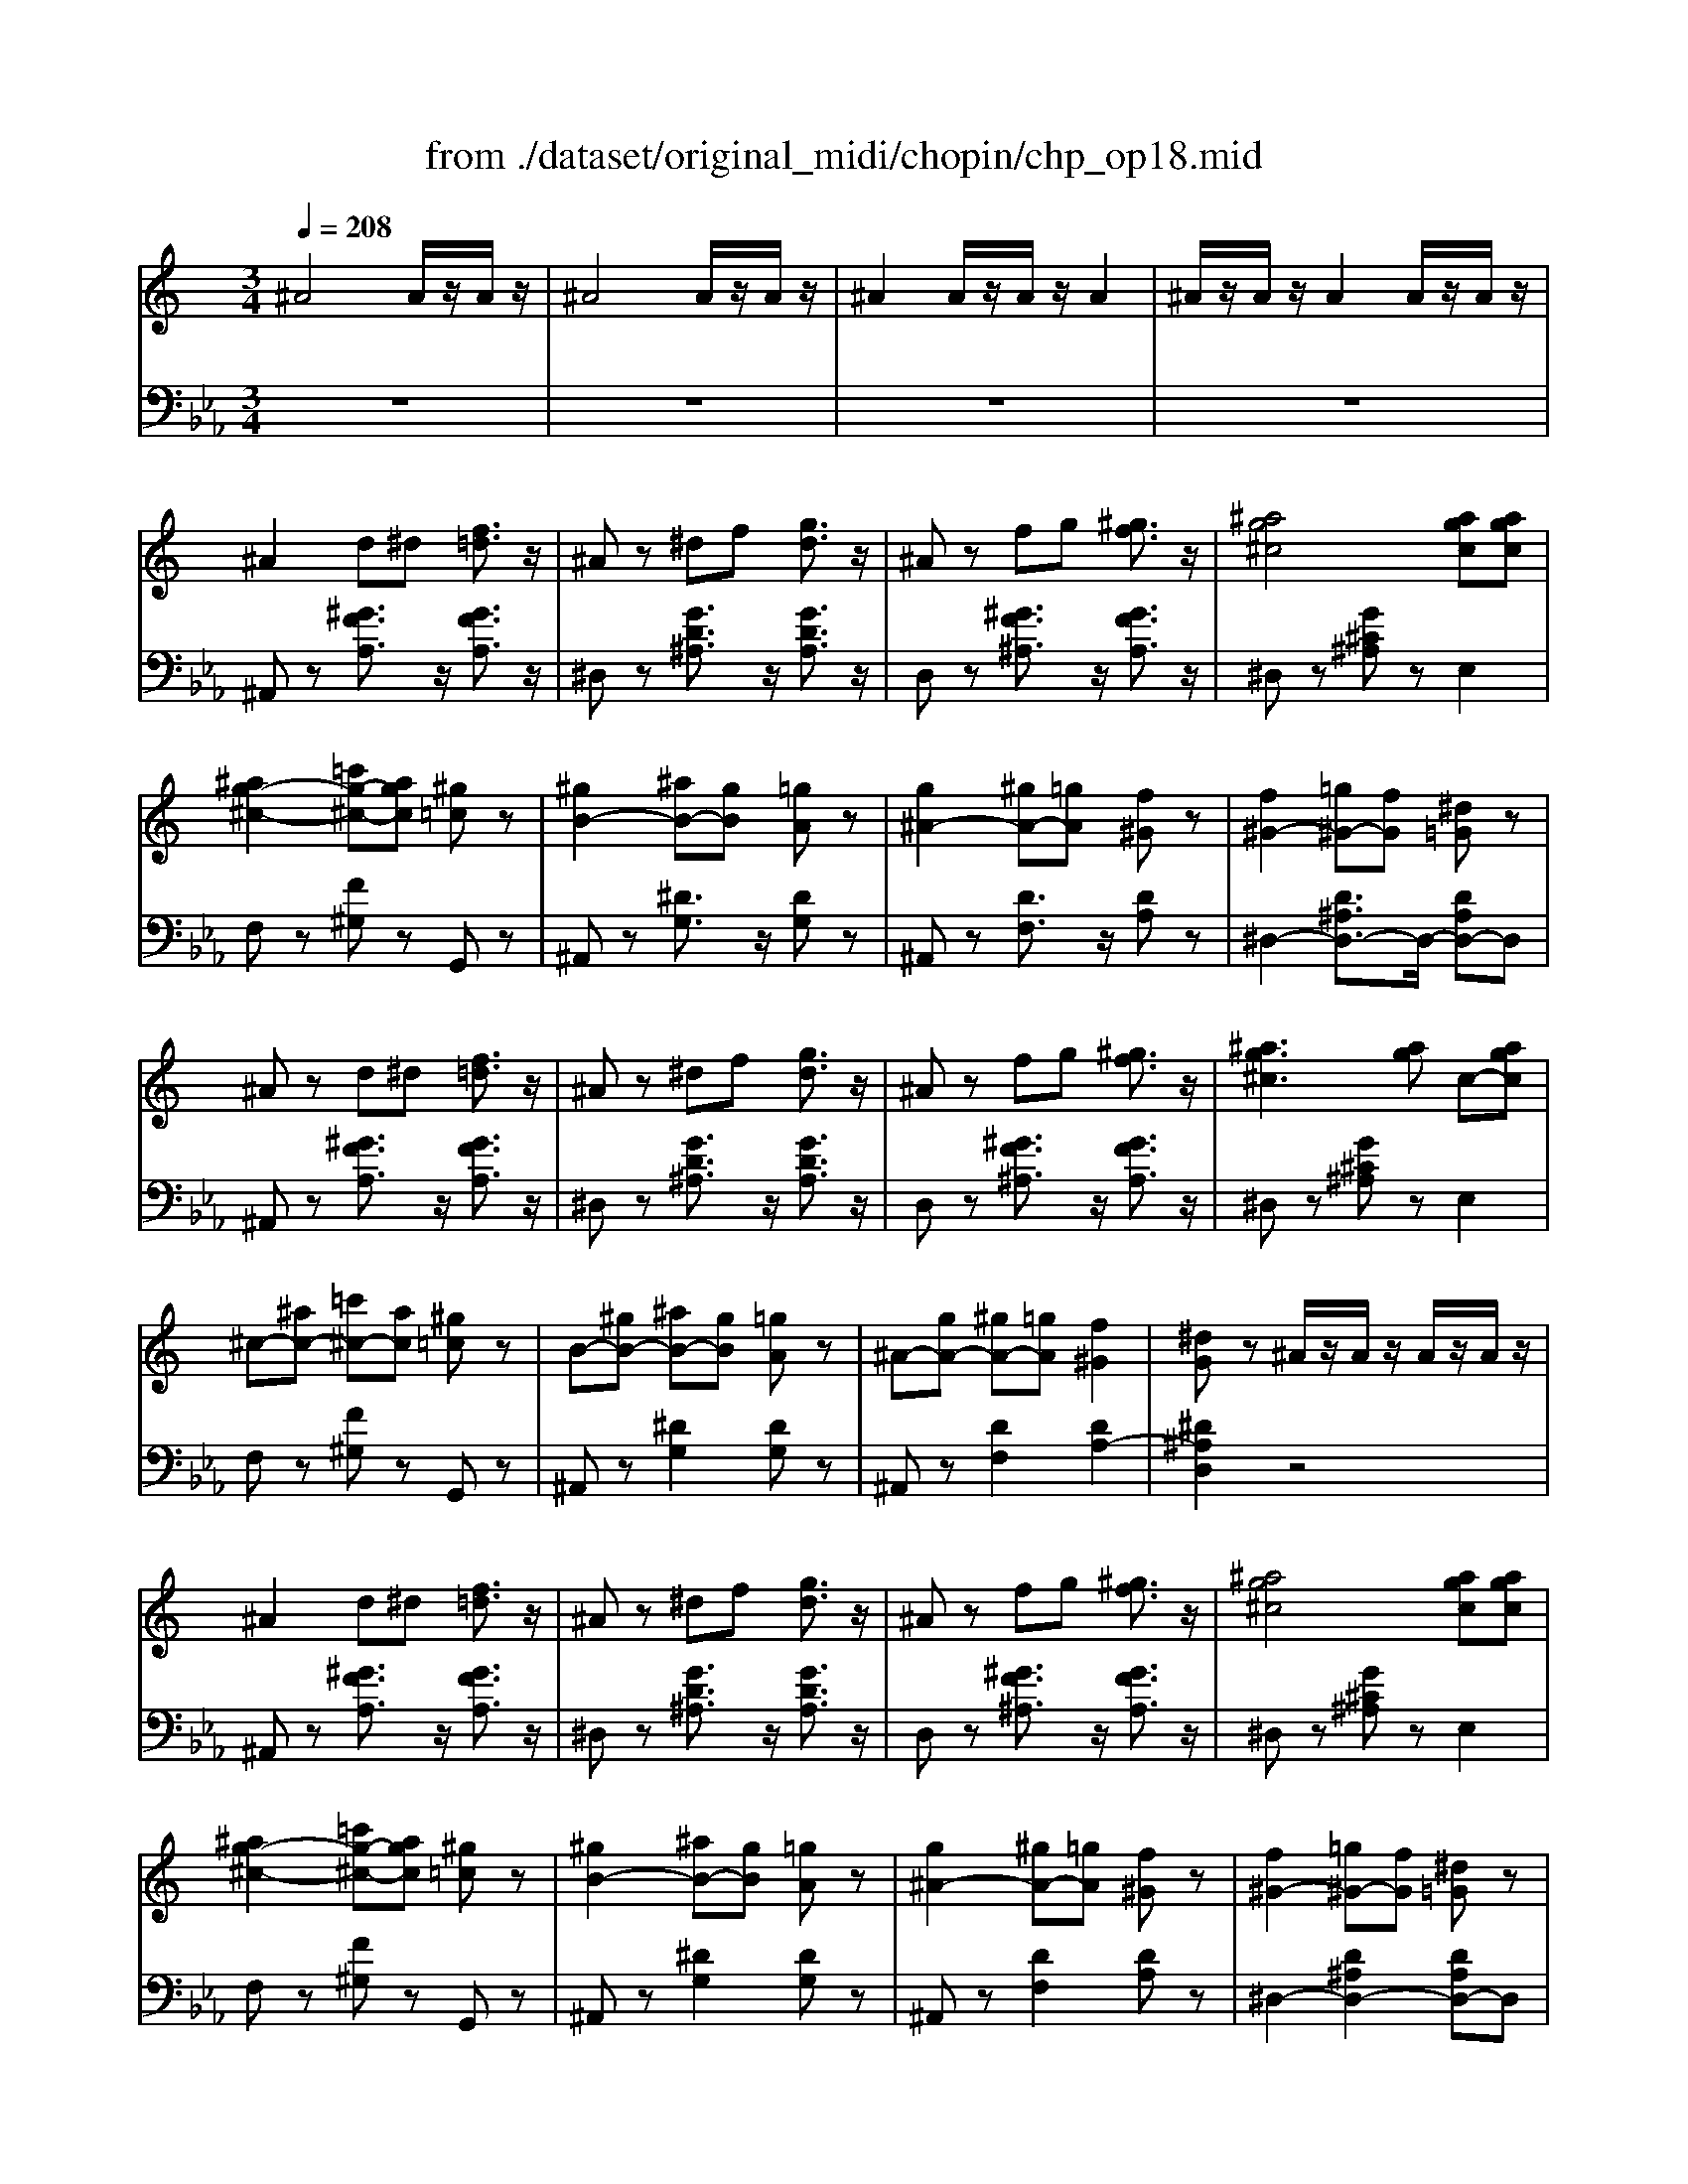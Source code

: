 X: 1
T: from ./dataset/original_midi/chopin/chp_op18.mid
M: 3/4
L: 1/8
Q:1/4=208
K:Eb % 3 flats
V:1
%%MIDI program 0
K:C % 0 sharps
^A4 A/2z/2A/2z/2| \
^A4 A/2z/2A/2z/2| \
^A2 A/2z/2A/2z/2 A2| \
^A/2z/2A/2z/2 A2 A/2z/2A/2z/2|
^A2 d^d [f=d]3/2z/2| \
^Az ^df [gd]3/2z/2| \
^Az fg [^gf]3/2z/2| \
[^ag^c]4 [agc][agc]|
[^ag-^c-]2 [=c'g-^c-][agc] [^g=c]z| \
[^gB-]2 [^aB-][gB] [=gA]z| \
[g^A-]2 [^gA-][=gA] [f^G]z| \
[f^G-]2 [=g^G-][fG] [^d=G]z|
^Az d^d [f=d]3/2z/2| \
^Az ^df [gd]3/2z/2| \
^Az fg [^gf]3/2z/2| \
[^ag^c]3[ag] c-[agc]|
^c-[^ac-] [=c'^c-][ac] [^g=c]z| \
B-[^gB-] [^aB-][gB] [=gA]z| \
^A-[gA-] [^gA-][=gA] [f^G]2| \
[^dG]z ^A/2z/2A/2z/2 A/2z/2A/2z/2|
^A2 d^d [f=d]3/2z/2| \
^Az ^df [gd]3/2z/2| \
^Az fg [^gf]3/2z/2| \
[^ag^c]4 [agc][agc]|
[^ag-^c-]2 [=c'g-^c-][agc] [^g=c]z| \
[^gB-]2 [^aB-][gB] [=gA]z| \
[g^A-]2 [^gA-][=gA] [f^G]z| \
[f^G-]2 [=g^G-][fG] [^d=G]z|
^Az d^d [f=d]3/2z/2| \
^Az ^df [gd]3/2z/2| \
^Az fg [^gf]3/2z/2| \
[^ag^c]3[ag] c-[agc]|
^c-[^ac-] [=c'^c-][ac] [^g=c]z| \
B-[^gB-] [^aB-][gB] [=gA]z| \
^A-[gA-] [^gA-][=gA] [f^G]2| \
[^dG]z d/2z/2d/2z/2 d/2z/2d/2z/2|
^d/2z/2d/2z/2 d/2z/2d/2z/2 d/2z/2d/2z/2| \
f^d c^G DE| \
F/2z/2F/2z/2 F/2z/2F/2z/2 F/2z/2F/2z/2| \
^D^G cd ge|
f/2z/2f/2z/2 f/2z/2f/2z/2 f/2z/2f/2z/2| \
f/2-[g-f]/2g/2f/2- [f^d-]/2d/2^g c'z| \
f'2 ^d'^c' gz| \
^a2 ^g^d cz|
^d/2z/2d/2z/2 d/2z/2d/2z/2 d/2z/2d/2z/2| \
f^d c^G DE| \
F/2z/2F/2z/2 F/2z/2F/2z/2 F/2z/2F/2z/2| \
^D^G cd ge|
f/2z/2f/2z/2 f/2z/2f/2z/2 f/2z/2f/2z/2| \
f/2-[g-f]/2g/2f/2- [f^d-]/2d/2^g c'z| \
f'2 ^d'^c' gz| \
^g4  (3c/2d/2c/2 (3d/2c/2B/2|
^A2 d^d [f=d]3/2z/2| \
^Az ^df [gd]3/2z/2| \
^Az fg [^gf]3/2z/2| \
[^ag^c]4 [agc][agc]|
[^ag-^c-]2 [=c'g-^c-][agc] [^g=c]z| \
[^gB-]2 [^aB-][gB] [=gA]z| \
[g^A-]2 [^gA-][=gA] [f^G]z| \
[f^G-]2 [=g^G-][fG] [^d=G]z|
^Ad ^de [f=d]3/2z/2| \
^Ad ^df [gd]3/2z/2| \
^Ae fg [^gf]3/2z/2| \
[^ag^c]3[ag] c-[agc]|
^c-[^ac-] [=c'^c-][ac] [^g=c]z| \
B-[^gB-] [^aB-][gB] [=gA]z| \
^A-[gA-] [^gA-][=gA] [f^G]2| \
[^dG]z d/2z/2d/2z/2 d/2z/2d/2z/2|
^d/2z/2d/2z/2 d/2z/2d/2z/2 d/2z/2d/2z/2| \
f^d c^G DE| \
F/2z/2F/2z/2 F/2z/2F/2z/2 F/2z/2F/2z/2| \
^D^G cd ge|
f/2z/2f/2z/2 f/2z/2f/2z/2 f/2z/2f/2z/2| \
 (3fgf ^d^g c'z| \
f'2 ^d'^c' gz| \
^a2 ^g^d cz|
^d/2z/2d/2z/2 d/2z/2d/2z/2 d/2z/2d/2z/2| \
f^d c^G DE| \
F/2z/2F/2z/2 F/2z/2F/2z/2 F/2z/2F/2z/2| \
^D^G cd ge|
f/2z/2f/2z/2 f/2z/2f/2z/2 f/2z/2f/2z/2| \
 (3fgf ^d^g c'z| \
f'2 ^d'^c' gz| \
^g4 G2|
[^f^d]4 [=dB]2| \
[^dc]z ^G/2z/2G/2z/2 G2| \
[^a^f]4 [ge]2| \
[^gf]z G/2z/2G/2z/2 G2|
[^f^d]4 [=dB]2| \
[^dc]z ^G/2z/2G/2z/2 G2| \
[^f^A]2 [=f^G]2 [^d^F]2| \
[^cF]z ^G/2z/2G/2z/2 G2|
[^f^d]4 [=dB]2| \
[^dc]z ^G/2z/2G/2z/2 G2| \
[^a^f]4 [ge]2| \
[^gf]z G/2z/2G/2z/2 G2|
^gz ^A-[gA] [^f-^d-]2| \
[^f-^d]2 [f^G-][fG] [=f-^c-]2| \
[f-^c]2 [f^F-][=f^F] [^dF]2| \
[^cF]2 ^G/2z/2G/2z/2 G2|
[^f^d]4 [=dB]2| \
[^dc]z ^G/2z/2G/2z/2 G2| \
[^a^f]4 [ge]2| \
[^gf]z G/2z/2G/2z/2 G2|
[^f^d]4 [=dB]2| \
[^dc]z ^G/2z/2G/2z/2 G2| \
[^f^A]2 [=f^G]2 [^d^F]2| \
[^cF]z ^G/2z/2G/2z/2 G2|
[^f^d]4 [=dB]2| \
[^dc]z ^G/2z/2G/2z/2 G2| \
[^a^f]4 [ge]2| \
[^gf]z G/2z/2G/2z/2 G2|
^gz ^A-[gA] [^f-^d-]2| \
[^f-^d]2 [f^G-][fG] [=f-^c-]2| \
[f-^c]2 [f^F-][=f^F] [^dF]2| \
[^cF]2 z2 [fF]z|
[f^d-G-]/2[dG]/2z Gz [fd-G-]/2[dG]/2z| \
Gz [f^d-G-]/2[dG]/2z Gz| \
^Gc ^dg c'z| \
 (3^g^ag fd ^dz|
[f^d-G-]/2[dG]/2z Gz [fd-G-]/2[dG]/2z| \
Gz [f^d-G-]/2[dG]/2z Gz| \
 (3^DFD =D^D c^A| \
^G/2[^AG]/2=G ^GA c^c|
[f^d-G-]/2[dG]/2z Gz [fd-G-]/2[dG]/2z| \
Gz [f^d-G-]/2[dG]/2z Gz| \
^Gc ^dg c'z| \
 (3^g^ag fd ^dz|
[f^d-G-]/2[dG]/2z Gz [fd-G-]/2[dG]/2z| \
Gz [f^d-G-]/2[dG]/2z Gz| \
^G/2[^AG]/2=G ^GA c^c| \
^df ^fg ^a3/2^g/2|
[^f^d]4 [=dB]2| \
[^dc]z ^G/2z/2G/2z/2 G2| \
[^a^f]4 [ge]2| \
[^gf]z G/2z/2G/2z/2 G2|
[^f^d]4 [=dB]2| \
[^dc]z ^G/2z/2G/2z/2 G2| \
[^f^A]2 [=f^G]2 [^d^F]2| \
[^cF]z ^G/2z/2G/2z/2 G2|
[^f^d]4 [=dB]2| \
[^dc]z ^G/2z/2G/2z/2 G2| \
[^a^f]4 [ge]2| \
[^gf]z G/2z/2G/2z/2 G2|
^gz ^A-[gA] [^f-^d-]2| \
[^f-^d]2 [f^G-][fG] [=f-^c-]2| \
[f-^c]2 [f^F-][=f^F] [^dF]2| \
[^cF]z C/2z/2C/2z/2 C2|
[^GF]z3 [GF]z| \
^G/2[^AGF]/2z2[^F^D] [G=F]2| \
[^A^F]z3 [^cA]z| \
[^f^A]6|
[f^G]z2^d/2z/2 [d^F]2| \
[f^G]z2^d/2z/2 [d^F]2| \
[f^G]z2^d/2z/2 [d^F]2| \
[cE]z2^c/2z/2 [cF]2|
[^gf]z2[gf]/2z/2 [gf]2| \
^g/2[^agf]/2z2[^f^d] [g=f]2| \
[^a^f]z3 [^c'a]z| \
[^f'^a]6|
[f'^g]z2^d'/2z/2 [d'^f]2| \
[f'^g]z2^d'/2z/2 [d'^f]2| \
[f'^g]z2^d'/2z/2 [d'^f]2| \
[^c'f]2 z2 C2|
[^GF]z3 [GF]z| \
^G/2[^AGF]/2z2[^F^D] [G=F]2| \
[^A^F]z3 [^cA]z| \
[^f^A]6|
[f^G]z2^d/2z/2 [d^F]2| \
[f^G]z2^d/2z/2 [d^F]2| \
[f^G]z2^d/2z/2 [d^F]2| \
[cE]z2^c/2z/2 [cF]2|
[^gf]z2[gf]/2z/2 [gf]2| \
^g/2[^agf]/2z2[^f^d] [g=f]2| \
[^a^f]z3 [^c'a]z| \
[^f'^a]6|
[f'^g]z2^d'/2z/2 [d'^f]2| \
[f'^g]z2^d'/2z/2 [d'^f]2| \
[f'^g]z2^d'/2z/2 [d'^f]2| \
[^c'f]2 z2 f3/2z/2|
[^f-=f]/2^f/2z [fe-]/2e/2z [=f-e]/2f/2z| \
[^f-=f]/2^f/2z [fe-]/2e/2z [=f-e]/2f/2z| \
[^c'-f]/2c'/2z [c'=c'-]/2c'/2z [c'b-]/2b/2z| \
[b^a-]/2a/2z [a=a-]/2a/2z [a^g-]/2g/2z|
[^g=g-]/2g/2z [g^f-]/2f/2z [f=f-]/2f/2z| \
[fe-]/2e/2z [e^d-]/2d/2z [dc-]/2c/2z| \
[^c-=c]/2^c/2z [cA-]/2A/2z [^A-=A]/2^A/2z| \
[^c-^A]/2c/2z [^d-c]/2d/2z [e-d]/2e/2z|
[^f-e]/2f/2z [fe-]/2e/2z [=f-e]/2f/2z| \
[^f-=f]/2^f/2z [fe-]/2e/2z [=f-e]/2f/2z| \
[f'-f]/2f'/2z [f'^c'-]/2c'/2z [c'^a-]/2a/2z| \
[^a^f-]/2f/2z [f^d-]/2d/2z [dc-]/2c/2z|
[^f=f-]/2f/2z [fe-]/2e/2z [e^d-]/2d/2z| \
[^d=d-]/2d/2z [d^c-]/2c/2z [c=c-]/2c/2z| \
[cB-]/2B/2z [B^A-]/2A/2z [A=A-]/2A/2z| \
[A^G-]/2G/2z [G=G-]/2G/2z [G^F-]/2F/2z|
[^GF]z3 [GF]2| \
^G/2[^AGF]/2z2[^F^D] [G=F]2| \
[^A^F]z3 [^cA]z| \
[^f^A]6|
[f^G]z2^d/2z/2 [d^F]2| \
[f^G]z2^d/2z/2 [d^F]2| \
[f^G]z2^d/2z/2 [d^F]2| \
[cE]z2^c/2z/2 [cF]2|
[^gf]z2[gf]/2z/2 [gf]2| \
^g/2[^agf]/2z2[^f^d] [g=f]2| \
[^a^f]z3 [^c'a]z| \
[^f'^a]6|
[f'^g]z2^d'/2z/2 [d'^f]2| \
[f'^g]z2^d'/2z/2 [d'^f]2| \
[f'^g]z2^d'/2z/2 [d'^f]2| \
[^c'f]2 z2 f3/2z/2|
[^f-=f]/2^f/2z [fe-]/2e/2z [=f-e]/2f/2z| \
[^f-=f]/2^f/2z [fe-]/2e/2z [=f-e]/2f/2z| \
[^c'-f]/2c'/2z [c'=c'-]/2c'/2z [c'b-]/2b/2z| \
[b^a-]/2a/2z [a=a-]/2a/2z [a^g-]/2g/2z|
[^g=g-]/2g/2z [g^f-]/2f/2z [f=f-]/2f/2z| \
[fe-]/2e/2z [e^d-]/2d/2z [dc-]/2c/2z| \
[^c-=c]/2^c/2z [cA-]/2A/2z [^A-=A]/2^A/2z| \
[^c-^A]/2c/2z [^d-c]/2d/2z [e-d]/2e/2z|
[^f-e]/2f/2z [fe-]/2e/2z [=f-e]/2f/2z| \
[^f-=f]/2^f/2z [fe-]/2e/2z [=f-e]/2f/2z| \
[f'-f]/2f'/2z [f'^c'-]/2c'/2z [c'^a-]/2a/2z| \
[^a^f-]/2f/2z [f^d-]/2d/2z [dc-]/2c/2z|
[^f=f-]/2f/2z [fe-]/2e/2z [e^d-]/2d/2z| \
[^d=d-]/2d/2z [d^c-]/2c/2z [c=c-]/2c/2z| \
[cB-]/2B/2z [B^A-]/2A/2z [A=A-]/2A/2z| \
[A^G-]/2G/2z [G=G-]/2G/2z [G^F-]/2F/2z|
[^GF]z3 [GF]2| \
^G/2[^AGF]/2z2[^F^D] [G=F]2| \
[^A^F]z3 [^cA]z| \
[^f^A]6|
[f^G]z2^d/2z/2 [d^F]2| \
[f^G]z2^d/2z/2 [d^F]2| \
[f^G]z2^d/2z/2 [d^F]2| \
[cE]z2^c/2z/2 [cF]2|
[^gf]z2[gf]/2z/2 [gf]2| \
^g/2[^agf]/2z2[^f^d] [g=f]2| \
[^a^f]z3 [^c'a]z| \
[^f'^a]6|
[f'^g]z2^d'/2z/2 [d'^f]2| \
[f'^g]z2^d'/2z/2 [d'^f]2| \
[f'^g]z2^d'/2z/2 [d'^f]2| \
[^c'f]2 z2 cc|
^c^d c=c ^c=d| \
f4 ^d2| \
^G^A G=G ^G=A| \
^A2 ^F/2z/2A Bc|
^c/2[^dc]/2=c ^c^a ^g^f| \
f4 ^d2| \
 (3^G^AG =G^G BA| \
^F/2z/2C ^C=F ^F^A|
^c^d c=c ^c=d| \
[f-d]/2f3-f/2 ^d2| \
^G^A G/2[AG]/2=G ^G=A| \
^A2 ^F/2z/2A Bc|
^c/2[^dc]/2=c  (3^cb^a  (3a^g^f| \
f4 ^d2| \
 (3^G^AG =G^G BA| \
^Fz3 ^A/2z/2A/2z/2|
^Az3 A/2z/2A/2z/2| \
^Az3 A/2z/2A/2z/2| \
^Az [aA]/2z/2[aA]/2z/2 [aA]z| \
[^aA]/2z/2[aA]/2z/2 [aA]z [aA]/2z/2[aA]/2z/2|
[^aA]z3 [AFA,]/2z/2[AA,]/2z/2| \
[^AEA,]z3 [A^DA,]/2z/2[AA,]/2z/2| \
[^ADA,]z [AA,]/2z/2[AA,]/2z/2 [AA,]2| \
[^AA,]/2z/2[AA,]/2z/2 [AA,]2 [AA,]/2z/2[AA,]/2z/2|
[^AA,]z d^d [f=d]3/2z/2| \
^Az ^df [gd]3/2z/2| \
^Az fg [^gf]3/2z/2| \
[^ag^c]4 [agc][agc]|
[^ag-^c-]2 [=c'g-^c-][agc] [^g=c]z| \
[^gB-]2 [^aB-][gB] [=gA]z| \
[g^A-]2 [^gA-][=gA] [f^G]z| \
[f^G-]2 [=g^G-][fG] [^d=G]z|
[^aA]2 d^d [f=d]3/2z/2| \
[^aA]2 ^df [gd]3/2z/2| \
[^aA]2 fg [^gf]3/2z/2| \
[^ag^c]3[ag] c-[agc]|
^c-[^ac-] [=c'^c-][ac] [^g=c]z| \
B-[^gB-] [^aB-][gB] [=gA]z| \
^A-[gA-] [^gA-][=gA] [f^G]2| \
[^dG]z d/2z/2d/2z/2 d/2z/2d/2z/2|
^d/2z/2d/2z/2 d/2z/2d/2z/2 d/2z/2d/2z/2| \
f^d c^G DE| \
F/2z/2F/2z/2 F/2z/2F/2z/2 F/2z/2F/2z/2| \
^D^G cd ge|
f/2z/2f/2z/2 f/2z/2f/2z/2 f/2z/2f/2z/2| \
f/2-[g-f]/2g/2f/2- [f^d-]/2d/2^g c'z| \
f'2 ^d'^c' gz| \
^a2 ^g^d cz|
^d/2z/2d/2z/2 d/2z/2d/2z/2 d/2z/2d/2z/2| \
f^d c^G DE| \
F/2z/2F/2z/2 F/2z/2F/2z/2 F/2z/2F/2z/2| \
^D^G cd ge|
f/2z/2f/2z/2 f/2z/2f/2z/2 f/2z/2f/2z/2| \
f/2-[g-f]/2g/2f/2- [f^d-]/2d/2^g c'z| \
f'2 ^d'^c' gz| \
^g4  (3c/2d/2c/2 (3d/2c/2B/2|
^Az d^d [f=d]3/2z/2| \
^Az ^df [gd]3/2z/2| \
^Az fg [^gf]3/2z/2| \
[^ag^c]4 [agc][agc]|
[^ag-^c-]2 [=c'g-^c-][agc] [^g=c]z| \
[^gB-]2 [^aB-][gB] [=gA]z| \
[g^A-]2 [^gA-][=gA] [f^G]z| \
[f^G-]2 [=g^G-][fG] [^d=G]z|
[^aA]z d^d [f=d]3/2z/2| \
[^aA]z ^df [gd]3/2z/2| \
[^aA]z fg [^gf]3/2z/2| \
[^ag^c]2 z4|
z6| \
z4 [^ag^c][agc]| \
[^ag-^c-]2 [=c'g-^c-][agc] [^g=c]z| \
[^gB-]2 [^aB-][gB] [=gA]z|
[g^A-]2 [^gA-][=gA] [f^G]z| \
z6| \
z6| \
z6|
z6| \
z6| \
^D/2z/2D/2z/2 D/2z/2D/2z/2 D2| \
G,^A, ^DG c2|
[cB-]/2B/2z [B^A-]/2A/2z [A=A-]/2A/2z| \
[A^G-]/2G/2z [G=G-]/2G/2z [GF-]/2F/2z| \
^D/2z/2D/2z/2 D/2z/2D/2z/2 D2| \
C^D ^Gc f2|
[gf-]/2f/2z [fe-]/2e/2z [e^d-]/2d/2z| \
[^d=d-]/2d/2z [d^c-]/2c/2z [c=c-]/2c/2z| \
B/2B/2B/2B/2 B/2B/2^G/2B/2 d/2f/2b/2z/2| \
^a/2z/2=a/2z/2 ^g/2z/2=g/2z/2 ^f/2z/2=f/2z/2|
g'/2z/2f'/2z/2 e'/2z/2^d'/2z/2 =d'/2z/2^c'/2z/2| \
c'/2z/2b/2z/2 ^a/2z/2=a/2z/2 ^g/2z/2f/2z/2| \
[^d'd]/2z/2g/2^g/2 [^a=g][d'd]/2z/2 ^f/2^g/2[=af]| \
[^d'd]/2z/2f/2g/2 [^gf][^a=gA]2[agA]/2[agA]/2|
[^a-gA-][a-^gA-]/2[a-=gA-]/2 [a-fA-]/2[aA]/2[a-fA-] [a-gA-]/2[a-fA-]/2[a-^dA-]/2[aA]/2| \
[g-^A][g-c]/2[gA]/2 [f^G]/2z/2[f-G] [f-A]/2[fG]/2[^d=G]/2z/2| \
[^d-D-][d-^GD-]/2[d-^AD-]/2 [d-cGD-]/2[dD]/2[d-D-] [d-GD-]/2[d-AD-]/2[d-BGD-]/2[dD]/2| \
[^d-D-][d-GD-]/2[d-^GD-]/2 [d-^A=GD-]/2[dD]/2[AGA,]2[AGA,]/2[AGA,]/2|
[^A-GA,-][A-^GA,-]/2[A-=GA,-]/2 [A-FA,-]/2[AA,]/2[A-FA,-] [A-GA,-]/2[A-FA,-]/2[A-^DA,-]/2[AA,]/2| \
[BD-]/2[BD]/2B/2B/2 B/2B/2B/2^A/2 G/2^D/2A,/2z/2| \
[^A-GA,-][A-^GA,-]/2[A-=GA,-]/2 [A-FA,-]/2[AA,]/2[A-FA,-] [A-GA,-]/2[A-FA,-]/2[A-^DA,-]/2[AA,]/2| \
[cD]/2c/2c/2c/2 c/2c/2c/2^A/2 G/2^D/2A,/2z/2|
[BD]/2B/2B/2B/2 B/2B/2B/2^A/2 ^G/2F/2D/2z/2| \
g/2f/2d/2B/2 ^G/2z/2b/2g/2 f/2d/2B/2z/2| \
b'/2g'/2b'/2^g'/2 f'/2d'/2b/2=g/2 b/2^g/2f/2d/2| \
B/2G/2^A/2^G/2 F/2D/2B,/2=G,/2 B,/2^G,/2F,/2D,/2|
^D,/2z/2G,/2^G,/2 ^A,/2C/2=D/2^D/2 F/2=G/2^G/2=A/2| \
c/2^A/2G/2^G/2 A/2c/2d/2^d/2 f/2=g/2^g/2=a/2| \
c'/2^a/2g/2^g/2 a/2c'/2d'/2^d'/2 f'/2=g'/2^g'/2=a'/2| \
c''/2^a'/2g'/2^g'/2 =a'/2^a'/2c''/2a'/2 =g'/2^g'/2=a'/2^a'/2|
^d''/2z/2g'/2^g'/2 a'/2^a'/2d''/2z/2 =g'/2^g'/2=a'/2^a'/2| \
^d''/2z/2g'/2^g'/2 a'/2^a'/2d''/2z/2 =g'/2^g'/2=a'/2^a'/2| \
^d''/2z/2g'/2^g'/2 a'/2^a'/2d''/2z/2 =g'/2^g'/2=a'/2^a'/2| \
^d''/2z/2g'/2^g'/2 a'/2^a'/2d''/2z/2 =g'/2^g'/2=a'/2^a'/2|
[^d''g']/2z4z3/2| \
[g'^d'^ag]/2z2z/2[gdAG]/2z/2 [gdAG]/2z/2[gdAG]/2z/2| \
^D,3
V:2
%%clef bass
%%MIDI program 0
z6| \
z6| \
z6| \
z6|
^A,,z [^GFA,]3/2z/2 [GFA,]3/2z/2| \
^D,z [GD^A,]3/2z/2 [GDA,]3/2z/2| \
D,z [^GF^A,]3/2z/2 [GFA,]3/2z/2| \
^D,z [G^C^A,]z E,2|
F,z [F^G,]z G,,z| \
^A,,z [^DG,]3/2z/2 [DG,]z| \
^A,,z [DF,]3/2z/2 [DA,]z| \
^D,2- [D^A,D,-]3/2D,/2- [DA,D,-]D,|
^A,,z [^GFA,]3/2z/2 [GFA,]3/2z/2| \
^D,z [GD^A,]3/2z/2 [GDA,]3/2z/2| \
D,z [^GF^A,]3/2z/2 [GFA,]3/2z/2| \
^D,z [G^C^A,]z E,2|
F,z [F^G,]z G,,z| \
^A,,z [^DG,]2 [DG,]z| \
^A,,z [DF,]2 [DA,-]2| \
[^D^A,D,]2 z4|
^A,,z [^GFA,]3/2z/2 [GFA,]3/2z/2| \
^D,z [GD^A,]3/2z/2 [GDA,]3/2z/2| \
D,z [^GF^A,]3/2z/2 [GFA,]3/2z/2| \
^D,z [G^C^A,]z E,2|
F,z [F^G,]z G,,z| \
^A,,z [^DG,]2 [DG,]z| \
^A,,z [DF,]2 [DA,]z| \
^D,2- [D^A,D,-]2 [DA,D,-]D,|
^A,,z [^GFA,]3/2z/2 [GFA,]3/2z/2| \
^D,z [GD^A,]3/2z/2 [GDA,]3/2z/2| \
D,z [^GF^A,]3/2z/2 [GFA,]3/2z/2| \
^D,z [G^C^A,]z E,2|
F,z [F^G,]z G,,z| \
^A,,z [^DG,]3/2z/2 [DG,]z| \
^A,,z [DF,]2 [DA,]2| \
^D,2- [DG,D,]2 [^CG,D,]2|
^G,,2 [CG,^D,]3/2z/2 [CG,D,]3/2z/2| \
^G,,2 [CG,^D,]3/2z/2 [CG,D,]3/2z/2| \
^G,,2 [B,G,D,]3/2z/2 [B,G,D,]3/2z/2| \
^G,,2 [CG,^D,]3/2z/2 [CG,D,]3/2z/2|
D,2 [FB,^G,]3/2z/2 [FB,G,]3/2z/2| \
^D,2 [^GDC]3/2z/2 [GDC]z| \
^D,2 [GD^C]3/2z/2 [GDC]z| \
^G,2 [G^DC]2 [GDC]z|
^G,,2 [CG,^D,]3/2z/2 [CG,D,]3/2z/2| \
^G,,2 [CG,^D,]3/2z/2 [CG,D,]3/2z/2| \
^G,,2 [B,G,D,]3/2z/2 [B,G,D,]3/2z/2| \
^G,,2 [CG,^D,]3/2z/2 [CG,D,]2|
D,2 [FB,^G,]3/2z/2 [FB,G,]3/2z/2| \
^D,2 [^GDC]3/2z/2 [GDC]z| \
^D,2 [GD^C]3/2z/2 [GDC]z| \
^G,2- [GCG,-]2 [GFG,]2|
[^A,A,,]2 [^GFA,]3/2z/2 [GFA,]3/2z/2| \
^D,2 [GD^A,]3/2z/2 [GDA,]3/2z/2| \
D,2 [^GF^A,]3/2z/2 [GFA,]3/2z/2| \
^D,z [G^C^A,]z E,z|
F,z [F^G,]z G,,z| \
^A,,z [^DG,]2 [DG,]z| \
^A,,z [DF,]2 [DA,]z| \
^D,2- [D^A,D,-]3/2D,/2- [DA,D,-]D,|
^A,,z [^GFA,]3/2z/2 [GFA,]3/2z/2| \
^D,z [GD^A,]3/2z/2 [GDA,]3/2z/2| \
D,z [^GF^A,]3/2z/2 [GFA,]3/2z/2| \
^D,z [G^C^A,]z E,2|
F,z [F^G,]z G,,z| \
^A,,z [^DG,]3/2z/2 [DG,]z| \
^A,,z [DF,]2 [DA,-]2| \
[^D^A,D,]2 z2 [^CG,D,]2|
^G,,2 [CG,^D,]3/2z/2 [CG,D,]3/2z/2| \
^G,,2 [CG,^D,]3/2z/2 [CG,D,]3/2z/2| \
^G,,2 [B,G,D,]3/2z/2 [B,G,D,]3/2z/2| \
^G,,2 [CG,^D,]3/2z/2 [CG,D,]3/2z/2|
D,2 [FB,^G,]3/2z/2 [FB,G,]3/2z/2| \
^D,2 [^GDC]2 [GDC]z| \
^D,2 [GD^C]3/2z/2 [GDC]z| \
^G,2- [G^DCG,-]3/2G,/2- [GDCG,-]G,|
^G,,2 [CG,^D,]3/2z/2 [CG,D,]3/2z/2| \
^G,,2 [CG,^D,]3/2z/2 [CG,D,]3/2z/2| \
^G,,2 [B,G,D,]3/2z/2 [B,G,D,]3/2z/2| \
^G,,2 [CG,^D,]3/2z/2 [CG,D,]3/2z/2|
D,2 [FB,^G,]3/2z/2 [FB,G,]3/2z/2| \
^D,2- [DC^G,D,-]3/2D,/2- [DCG,D,-]D,| \
^D,2- [GD^CD,-]3/2D,/2- [GDCD,-]D,| \
^G,,2 [C^D,]2 z2|
^G,,z [C^D,]2 [^FG,]2| \
^G,,z [C^D,]2 [^FG,]2| \
^C,z [CF,]2 [F^G,]2| \
^C,z [CF,]2 [F^G,]2|
^G,,z [C^D,]2 [^FG,]2| \
^G,,z [C^D,]2 [^FG,]2| \
^C,2- [^G,C,-]2 [=C^C,]2| \
[^CC,]z [CF,]2 [F^G,]2|
^G,,z [C^D,]2 [^FG,]2| \
^G,,z [C^D,]2 [^FG,]2| \
^C,,z [CF,]2 [F^G,]2| \
^C,z [CF,]2 [F^G,]2|
^F,,z [DF,]2 [^D^A,]2| \
^G,,z [CF,]2 [^CG,]2| \
^G,,z [CG,^D,]2 [CG,D,]2| \
[^C^G,C,]2 z4|
^G,,z [C^D,]2 [^FG,]2| \
^G,,z [C^D,]2 [^FG,]2| \
^C,z [CF,]2 [F^G,]2| \
^C,z [CF,]2 [F^G,]2|
^G,,z [C^D,]2 [^FG,]2| \
^G,,z [C^D,]2 [^FG,]2| \
^C,2- [^G,C,-]2 [=C^C,]2| \
[^CC,]z [CF,]2 [F^G,]2|
^G,,z [C^D,]2 [^FG,]2| \
^G,,z [C^D,]2 [^FG,]2| \
^C,,z [CF,]2 [F^G,]2| \
^C,z [CF,]2 [F^G,]2|
^F,,z [DF,]2 [^D^A,]2| \
^G,,z [CF,]2 [^CG,]2| \
^G,,z [CG,^D,]2 [CG,D,]2| \
[^C^G,C,]2 z2 [CG,C,]z|
[^C^A,^D,]z3 [CA,D,]z| \
[^C^A,^D,]z3 [CA,D,]z| \
^G,,2 [CG,^D,]2 [CG,D,]z| \
^G,,2 [B,-G,-D,][B,G,F,] [CG,^D,]z|
[^C^A,^D,]z3 [CA,D,]z| \
[^C^A,^D,]z3 [CA,D,]z| \
^D,,2 [^CG,]2 [CD,]2| \
^G,,2 [CG,]2 [C^D,]2|
[^C^A,^D,]z3 [CA,D,]z| \
[^C^A,^D,]z3 [CA,D,]z| \
^G,,2 [CG,^D,]2 [CG,D,]z| \
^G,,2 [B,-G,-D,][B,G,F,] [CG,^D,]z|
[^C^A,^D,]z3 [CA,D,]z| \
[^C^A,^D,]z3 [CA,D,]z| \
[C^G,]2 z4| \
z6|
^G,,z [C^D,]2 [^FG,]2| \
^G,,z [C^D,]2 [^FG,]2| \
^C,,z [CF,]2 [F^G,]2| \
^C,z [CF,]2 [F^G,]2|
^G,,z [C^D,]2 [^FG,]2| \
^G,,z [C^D,]2 [^FG,]2| \
^C,2- [^G,C,-]2 [=C^C,]2| \
[^CC,]z [CF,]2 [F^G,]2|
^G,,z [C^D,]2 [^FG,]2| \
^G,,z [C^D,]2 [^FG,]2| \
^C,,z [CF,]2 [F^G,]2| \
^C,z [CF,]2 [F^G,]2|
^F,,z [DF,]2 [^D^A,]2| \
^G,,z [CF,]2 [^CG,]2| \
^G,,z [CG,^D,]2 [CG,D,]2| \
[^C^G,C,]z4z|
^C,,z [B,^G,C,]2 [B,G,C,]2| \
^C,,z [B,^G,C,]2 [B,G,C,]2| \
^F,,z [^A,F,^C,]2 [A,F,C,]z| \
^F,,z [^A,D,]2 [A,^D,]2|
^G,,z [CG,^D,]2 [CG,D,]2| \
^G,,z [CG,^D,]2 [CG,D,]2| \
^G,,z [CG,^D,]2 [CG,D,]2| \
^C,2- [C^G,C,-]2 [CG,C,]2|
^C,z [B^GC]2 [BGC]2| \
^C,z [B^GC]2 [BGC]2| \
^F,z [^AF^C]2 [AFC]z| \
^F,z [^AD]2 [A^D]2|
^G,z [cG^D]2 [cGD]2| \
^G,z [cG^D]2 [cGD]2| \
^G,z [cG^D]2 [cGD]2| \
[^c^GC]2 z4|
^C,,z [B,^G,C,]2 [B,G,C,]z| \
^C,,z [B,^G,C,]2 [B,G,C,]2| \
^F,,z [^A,F,^C,]2 [A,F,C,]z| \
^F,,z [^A,D,]2 [A,^D,]2|
^G,,z [CG,^D,]2 [CG,D,]2| \
^G,,z [CG,^D,]2 [CG,D,]2| \
^G,,z [CG,^D,]2 [CG,D,]2| \
^C,2- [C^G,C,-]2 [CG,C,]2|
^C,z [B^GC]2 [BGC]2| \
^C,z [B^GC]2 [BGC]2| \
^F,z [^AF^C]2 [AFC]z| \
^F,z [^AD]2 [A^D]2|
^G,z [cG^D]2 [cGD]2| \
^G,z [cG^D]2 [cGD]2| \
^G,z [cG^D]2 [cGD]2| \
[^c^GC]2 z4|
^A,,z [^CF,]z [CF,]z| \
A,,z [^DCF,]z [DCF,]z| \
^A,,z [^CA,F,]z [CA,F,]z| \
^D,/2z3/2 [^FC^A,]z [FCA,]z|
F,z [F^C^A,]z [FCA,]z| \
F,z [F^DA,]z [FDA,]z| \
^A,,/2z3/2 [^CF,]z [CF,]z| \
^A,,z [^CF,]z [CF,]z|
^A,,z [^CF,]z [CF,]z| \
A,,z [^DCF,]z [DCF,]z| \
^A,,z [^CA,F,]z [CA,F,]z| \
^D,z [^FC^A,]z [FCA,]z|
F,z [F^C^A,]z [FCA,]z| \
F,z [F^DA,]z [FDA,]z| \
[F^C^A,]2 z4| \
z6|
^C,,z [B,^G,C,]2 [B,G,C,]2| \
^C,,z [B,^G,C,]2 [B,G,C,]2| \
^F,,z [^A,F,^C,]2 [A,F,C,]z| \
^F,,z [^A,D,]2 [A,^D,]2|
^G,,z [CG,^D,]2 [CG,D,]2| \
^G,,z [CG,^D,]2 [CG,D,]2| \
^G,,z [CG,^D,]2 [CG,D,]2| \
^C,2- [C^G,C,-]2 [CG,C,]2|
^C,z [B^GC]2 [BGC]2| \
^C,z [B^GC]2 [BGC]2| \
^F,z [^AF^C]2 [AFC]z| \
^F,z [^AD]2 [A^D]2|
^G,z [cG^D]2 [cGD]2| \
^G,z [cG^D]2 [cGD]2| \
^G,z [cG^D]2 [cGD]2| \
[^c^GC]2 z4|
^A,,z [^CF,]z [CF,]z| \
A,,z [^DCF,]z [DCF,]z| \
^A,,z [^CA,F,]z [CA,F,]z| \
^D,z [^FC^A,]z [FCA,]z|
F,z [F^C^A,]z [FCA,]z| \
F,z [F^DA,]z [FDA,]z| \
^A,,z [^CF,]z [CF,]z| \
^A,,z [^CF,]z [CF,]z|
^A,,z [^CF,]z [CF,]z| \
A,,z [^DCF,]z [DCF,]z| \
^A,,z [^CA,F,]z [CA,F,]z| \
^D,z [^FC^A,]z [FCA,]z|
F,z [F^C^A,]z [FCA,]z| \
F,z [F^DA,]z [FDA,]z| \
[F^C^A,]2 z4| \
z6|
^C,,z [B,^G,C,]2 [B,G,C,]2| \
^C,,z [B,^G,C,]2 [B,G,C,]2| \
^F,,z [^A,F,^C,]2 [A,F,C,]z| \
^F,,z [^A,D,]2 [A,^D,]2|
^G,,z [CG,^D,]2 [CG,D,]2| \
^G,,z [CG,^D,]2 [CG,D,]2| \
^G,,z [CG,^D,]2 [CG,D,]2| \
^C,2- [C^G,C,-]2 [CG,C,]2|
^C,z [B^GC]2 [BGC]2| \
^C,z [B^GC]2 [BGC]2| \
^F,z [^AF^C]2 [AFC]z| \
^F,z [^AD]2 [A^D]2|
^G,z [cG^D]2 [cGD]2| \
^G,z [cG^D]2 [cGD]2| \
^G,z [cG^D]2 [cGD]2| \
[^c^GC]2 z4|
^A,,2- [^C^F,A,,-]2 [CF,A,,]2| \
B,,2 [^D^G,^F,]2 [DG,F,]2| \
^A,,2- [B,F,A,,-]2 [B,F,A,,]2| \
^F,,2 [^A,^C,]2 [A,C,]2|
^A,,2- [^C^F,A,,-]2 [CF,A,,]2| \
B,,2 [^D^G,^F,]2 [DG,F,]2| \
^C,2- [B,F,C,-]2 [B,F,C,]2| \
^F,,2 [^A,^C,]2 [A,C,]2|
^A,,2- [^C^F,A,,-]2 [CF,A,,]2| \
B,,2 [^DG,]2 [D^G,]2| \
^C,2- [B,F,C,-]2 [B,F,C,]2| \
^F,,2 [^A,^C,]2 [A,C,]2|
^A,,2- [^C^F,A,,-]2 [CF,A,,]2| \
B,,2 [^D^G,^F,]2 [DG,F,]2| \
^C,2- [B,F,C,-]2 [B,F,C,]2| \
^F,,2 [^A,^C,]2 z2|
[^A,,A,,,]z3 [FA,^G,]2| \
[E^A,G,]z3 [^DA,^F,]2| \
[D^A,F,]z [A,,A,,,]/2z/2[A,,A,,,]/2z/2 [A,,A,,,]z| \
[^A,,A,,,]/2z/2[A,,A,,,]/2z/2 [A,,A,,,]z [A,,A,,,]/2z/2[A,,A,,,]/2z/2|
[^A,,A,,,]z3 [^G,A,,]2| \
[G,^A,,]z3 [^F,A,,]2| \
[F,^A,,]z4z| \
z6|
[^A,,A,,,]z [^GFA,]3/2z/2 [GFA,]3/2z/2| \
[^D,D,,]z [GD^A,]3/2z/2 [GDA,]3/2z/2| \
[^A,A,,]z [^GFA,]3/2z/2 [GFA,]3/2z/2| \
^D,z [G^C^A,]z E,z|
F,z [F^G,]z G,,z| \
^A,,z [^DG,]3/2z/2 [DG,]z| \
^A,,z [DF,]2 [DA,]z| \
^D,2- [D^A,D,-]3/2D,/2- [DA,D,-]D,|
[^A,-A,,-]2 [^G-F-A,-A,A,,][GFA,]/2z/2 [GFA,]3/2z/2| \
[^D,-D,,-]2 [G-D-^A,-D,D,,][GDA,]/2z/2 [GDA,]3/2z/2| \
[^A,-A,,-]2 [^G-F-A,-A,A,,][GFA,]/2z/2 [GFA,]3/2z/2| \
^D,z [G^C^A,]z E,2|
F,z [F^G,]z G,,z| \
^A,,z [^DG,]3/2z/2 [DG,]z| \
^A,,z [DF,]2 [DA,-]2| \
[^D^A,D,]2 z2 [^CG,D,]2|
^G,,2- [C-G,-^D,-G,,][CG,D,]/2z/2 [CG,D,]3/2z/2| \
^G,,2 [CG,^D,]3/2z/2 [CG,D,]3/2z/2| \
^G,,2 [B,G,D,]3/2z/2 [B,G,D,]3/2z/2| \
^G,,2 [CG,^D,]3/2z/2 [CG,D,]3/2z/2|
D,2 [FB,^G,]3/2z/2 [FB,G,]3/2z/2| \
^D,2 [^GDC]3/2z/2 [GDC]z| \
^D,2 [GD^C]3/2z/2 [GDC]z| \
^G,2- [G^DCG,-]3/2G,/2- [GDCG,]z|
^G,,2 [CG,^D,]3/2z/2 [CG,D,]3/2z/2| \
^G,,2 [CG,^D,]3/2z/2 [CG,D,]3/2z/2| \
^G,,2 [B,G,D,]3/2z/2 [B,G,D,]3/2z/2| \
^G,,2 [CG,^D,]3/2z/2 [CG,D,]3/2z/2|
D,2 [FB,^G,]3/2z/2 [FB,G,]3/2z/2| \
^D,2 [^GDC]3/2z/2 [GDC]z| \
^D,2 [GD^C]2 [GDC]z| \
^G,2- [GCG,-]2 [GFG,]2|
[^A,A,,]2 [^GFA,]3/2z/2 [GFA,]3/2z/2| \
^D,2 [GD^A,]3/2z/2 [GDA,]3/2z/2| \
D,2 [^GF^A,]3/2z/2 [GFA,]3/2z/2| \
^D,z [G^C^A,]z E,2|
F,z [F^G,]z G,,z| \
^A,,z [^DG,]3/2z/2 [DG,]z| \
^A,,z [DF,]2 [DA,]z| \
^D,2- [D^A,D,-]2 [DA,D,-]D,|
[^A,,A,,,]2 [^GFA,]3/2z/2 [GFA,]3/2z/2| \
[^D,D,,]2 [GD^A,]3/2z/2 [GDA,]3/2z/2| \
[^A,A,,]2 [^GFA,]3/2z/2 [GFA,]3/2z/2| \
[G^C^A,^D,]2 z4|
z6| \
z4 E,2| \
F,z [F^G,]z G,,z| \
^A,,z [^DG,]2 [DG,]2|
^A,,z [DA,F,]2 [DA,F,]2| \
z6| \
^D,,2 [G,^A,,]2 [G,A,,]2| \
^D,,2 [G,^A,,]2 [G,A,,]2|
^D,,2 [G,^A,,]2 [G,A,,]2| \
^D,,2 [G,^A,,]2 [G,A,,]2| \
^D,,2 [G,^A,,]2 [G,A,,]2| \
^D,,2 [G,^A,,]3/2z/2 [G,A,,]3/2z/2|
^D,,2 [^CG,D,]3/2z/2 [CG,D,]3/2z/2| \
[^CG,^D,]3/2z/2 [CG,D,]3/2z/2 [CG,D,]3/2z/2| \
^D,,2 [C^G,D,]3/2z/2 [CG,D,]3/2z/2| \
^D,,2 [C^G,D,]3/2z/2 [CG,D,]3/2z/2|
^D,,2 [C^G,D,]3/2z/2 [CG,D,]3/2z/2| \
[C^G,^D,]3/2z/2 [CG,D,]3/2z/2 [CG,D,]3/2z/2| \
[^D,D,,][=D^G,^D,] [=DG,^D,][D,D,,] [=DG,^D,][=DG,^D,]| \
[^D,D,,][=DB,^G,^D,] [=DB,G,^D,][=DB,G,^D,] [=DB,G,^D,][=DB,G,^D,]|
[DB,^G,^D,][=DB,G,^D,] [=DB,G,^D,][=DB,G,^D,] [=DB,G,^D,][=DB,G,^D,]| \
[D^A,^G,^D,][=DA,G,^D,] [=DA,G,^D,][=DA,G,^D,] [=DA,G,^D,][=DA,G,^D,]| \
[^D,D,,]/2z/2[^AGD^C] [AGDC][D,D,,]/2z/2 [=A^FD=C][AFDC]| \
[^D,D,,]/2z/2[^GFDB,] [GFDB,][D,D,,] [=GD^A,G,][GDA,G,]|
[^A,,A,,,][FDA,^G,] [FDA,G,]/2z/2[^D,D,,] [DA,=G,][DA,G,]/2z/2| \
[^A,A,,][DA,^G,F,] [DA,G,F,]/2z/2[^D,D,,] [^CA,D,][CA,D,]/2z/2| \
[^G,G,,][CG,^D,] [CG,D,]/2z/2[G,G,,] [B,G,D,][B,G,D,]/2z/2| \
^D,,[G,D,^A,,] [G,D,A,,]/2z/2D,, [G,D,A,,][G,D,A,,]|
^D,,[^G,=D,^A,,] [G,D,A,,]/2z/2^D,, [=G,D,A,,][G,D,A,,]/2z/2| \
^D,,[^G,F,^A,,] [G,F,A,,]D,, [=G,D,A,,][G,D,A,,]/2z/2| \
^D,,[^G,=D,^A,,] [G,D,A,,]/2z/2^D,, [=G,D,A,,][G,D,A,,]/2z/2| \
^D,,[^G,F,^A,,] [G,F,A,,]D,, [=G,D,A,,][G,D,A,,]/2z/2|
^D,,[^G,F,^A,,] [G,F,A,,]D,, [G,F,A,,][G,F,A,,]/2z/2| \
^D,,[^G,F,^A,,] [G,F,A,,]/2z/2D,, [G,F,A,,][G,F,A,,]/2z/2| \
[^D,D,,][=DB,^G,^D,] z[=DB,G,^D,] [=DB,G,^D,]z| \
[DB,^G,^D,][=DB,G,^D,] z4|
[^D,,D,,,]/2z4z3/2| \
z[^D^A,G,] [GDA,G,][GDA,G,] [GDA,G,][GDA,G,]| \
[G^D^A,G,][GDA,G,] [GDA,G,][GDA,G,] [GDA,G,][GDA,G,]| \
[G^D^A,G,][GDA,G,] [GDA,G,][GDA,G,] [GDA,G,][GDA,G,]|
[G^D^A,G,]z2[DG,D,] z2| \
[G^D^A,G,]z2[AGA,] z2| \
[^dGD]z2[^AGA,] z2| \
[g^dG]z2[^agA] z2|
[^d'g]z4z| \
[^d^AD]/2z2z/2[DA,D,]/2z/2 [DA,D,]/2z/2[DA,D,]/2z/2| \
[^D,,D,,,]3
